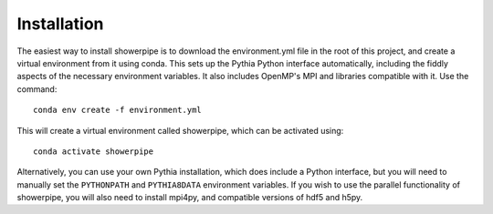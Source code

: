 ============
Installation
============

The easiest way to install showerpipe is to download the environment.yml file
in the root of this project, and create a virtual environment from it using
conda. This sets up the Pythia Python interface automatically, including the
fiddly aspects of the necessary environment variables. It also includes
OpenMP's MPI and libraries compatible with it. Use the command::

    conda env create -f environment.yml

This will create a virtual environment called showerpipe, which can be
activated using::

    conda activate showerpipe

Alternatively, you can use your own Pythia installation, which does include
a Python interface, but you will need to manually set the ``PYTHONPATH`` and
``PYTHIA8DATA`` environment variables. If you wish to use the parallel
functionality of showerpipe, you will also need to install mpi4py, and
compatible versions of hdf5 and h5py.
